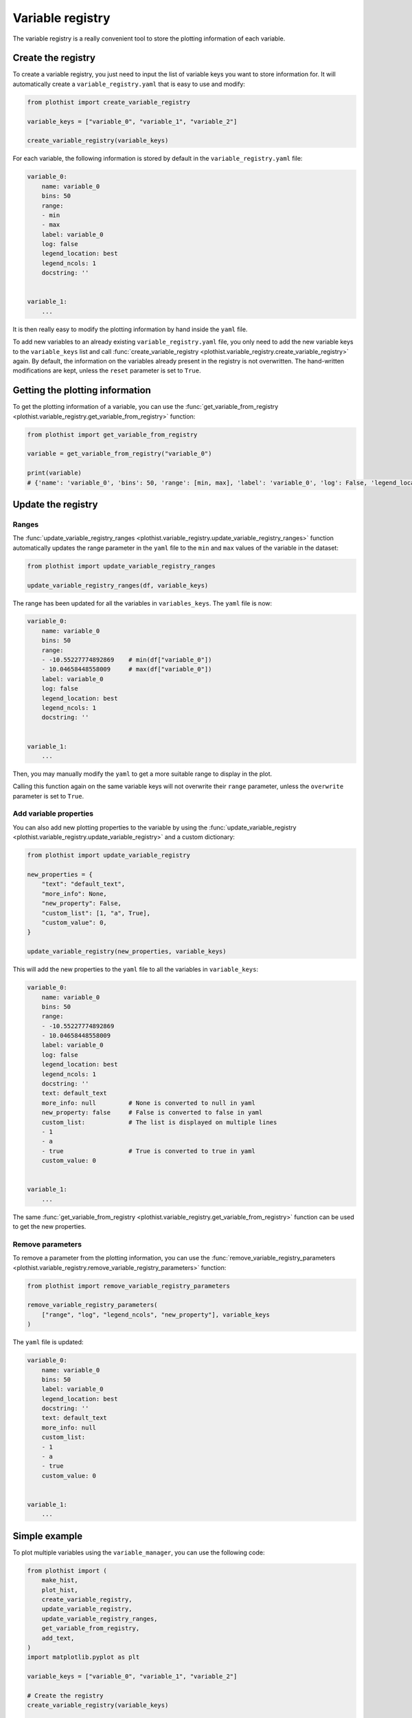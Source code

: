 .. _basics-variable_registry-label:

=================
Variable registry
=================


The variable registry is a really convenient tool to store the plotting information of each variable.

Create the registry
===================

To create a variable registry, you just need to input the list of variable keys you want to store information for. It will automatically create a ``variable_registry.yaml`` that is easy to use and modify:

.. code-block:: python

    from plothist import create_variable_registry

    variable_keys = ["variable_0", "variable_1", "variable_2"]

    create_variable_registry(variable_keys)

For each variable, the following information is stored by default in the ``variable_registry.yaml`` file:

.. code-block:: yaml

    variable_0:
        name: variable_0
        bins: 50
        range:
        - min
        - max
        label: variable_0
        log: false
        legend_location: best
        legend_ncols: 1
        docstring: ''


    variable_1:
        ...

It is then really easy to modify the plotting information by hand inside the ``yaml`` file.

To add new variables to an already existing ``variable_registry.yaml`` file, you only need to add the new variable keys to the ``variable_keys`` list and call :func:`create_variable_registry <plothist.variable_registry.create_variable_registry>` again. By default, the information on the variables already present in the registry is not overwritten. The hand-written modifications are kept, unless the ``reset`` parameter is set to ``True``.

Getting the plotting information
================================

To get the plotting information of a variable, you can use the :func:`get_variable_from_registry <plothist.variable_registry.get_variable_from_registry>` function:

.. code-block:: python

    from plothist import get_variable_from_registry

    variable = get_variable_from_registry("variable_0")

    print(variable)
    # {'name': 'variable_0', 'bins': 50, 'range': [min, max], 'label': 'variable_0', 'log': False, 'legend_location': 'best', 'legend_ncols': 1, 'docstring': ''}


Update the registry
===================

Ranges
------

The :func:`update_variable_registry_ranges <plothist.variable_registry.update_variable_registry_ranges>` function automatically updates the range parameter in the ``yaml`` file to the ``min`` and ``max`` values of the variable in the dataset:

.. code-block:: python

    from plothist import update_variable_registry_ranges

    update_variable_registry_ranges(df, variable_keys)

The range has been updated for all the variables in ``variables_keys``. The ``yaml`` file is now:

.. code-block:: yaml

    variable_0:
        name: variable_0
        bins: 50
        range:
        - -10.55227774892869    # min(df["variable_0"])
        - 10.04658448558009     # max(df["variable_0"])
        label: variable_0
        log: false
        legend_location: best
        legend_ncols: 1
        docstring: ''


    variable_1:
        ...

Then, you may manually modify the ``yaml`` to get a more suitable range to display in the plot.

Calling this function again on the same variable keys will not overwrite their ``range`` parameter, unless the ``overwrite`` parameter is set to ``True``.


Add variable properties
-----------------------

You can also add new plotting properties to the variable by using the :func:`update_variable_registry <plothist.variable_registry.update_variable_registry>` and a custom dictionary:

.. code-block:: python

    from plothist import update_variable_registry

    new_properties = {
        "text": "default_text",
        "more_info": None,
        "new_property": False,
        "custom_list": [1, "a", True],
        "custom_value": 0,
    }

    update_variable_registry(new_properties, variable_keys)

This will add the new properties to the ``yaml`` file to all the variables in ``variable_keys``:

.. code-block:: yaml

    variable_0:
        name: variable_0
        bins: 50
        range:
        - -10.55227774892869
        - 10.04658448558009
        label: variable_0
        log: false
        legend_location: best
        legend_ncols: 1
        docstring: ''
        text: default_text
        more_info: null         # None is converted to null in yaml
        new_property: false     # False is converted to false in yaml
        custom_list:            # The list is displayed on multiple lines
        - 1
        - a
        - true                  # True is converted to true in yaml
        custom_value: 0


    variable_1:
        ...

The same :func:`get_variable_from_registry <plothist.variable_registry.get_variable_from_registry>` function can be used to get the new properties.


Remove parameters
-----------------

To remove a parameter from the plotting information, you can use the :func:`remove_variable_registry_parameters <plothist.variable_registry.remove_variable_registry_parameters>` function:

.. code-block:: python

    from plothist import remove_variable_registry_parameters

    remove_variable_registry_parameters(
        ["range", "log", "legend_ncols", "new_property"], variable_keys
    )

The ``yaml`` file is updated:

.. code-block:: yaml

    variable_0:
        name: variable_0
        bins: 50
        label: variable_0
        legend_location: best
        docstring: ''
        text: default_text
        more_info: null
        custom_list:
        - 1
        - a
        - true
        custom_value: 0


    variable_1:
        ...


Simple example
==============

To plot multiple variables using the ``variable_manager``, you can use the following code:

.. code-block:: python

    from plothist import (
        make_hist,
        plot_hist,
        create_variable_registry,
        update_variable_registry,
        update_variable_registry_ranges,
        get_variable_from_registry,
        add_text,
    )
    import matplotlib.pyplot as plt

    variable_keys = ["variable_0", "variable_1", "variable_2"]

    # Create the registry
    create_variable_registry(variable_keys)

    # Update the ranges
    update_variable_registry_ranges(df, variable_keys)

    # Add custom info
    update_variable_registry({"text": "my analysis"}, variable_keys)

    for variable_key in variable_keys:
        variable = get_variable_from_registry(variable_key)

        fig, ax = plt.subplots()

        h = make_hist(df[variable["name"]], bins=variable["bins"], range=variable["range"])
        plot_hist(h, ax=ax)

        ax.set_xlabel(variable["label"])
        ax.set_xlim(variable["range"])
        ax.set_ylabel("Entries")

        add_text(variable["text"], ax=ax, x="right")

        fig.savefig(f"{variable_key}.png", bbox_inches="tight")

Advanced example
================

It is also really convenient to plot the same variable with different plotting parameters. A variable is identified by its ``variable_key`` using :func:`get_variable_from_registry <plothist.variable_registry.get_variable_from_registry>`, and the ``name`` is the variable name in the dataset.

To plot a zoom on some variable, but still keep the original plot:

.. code-block:: yaml

    variable_0:
        name: variable_0
        bins: 50
        range:
        - -10
        - 10
        label: $Variable_{0}$
        log: false
        legend_location: best
        legend_ncols: 1
        docstring: ''

    variable_0_zoom:
        name: variable_0
        bins: 50
        range:
        - -1
        - 1
        label: $Zoom of Variable_{0}$
        log: false
        legend_location: upper right
        legend_ncols: 1
        docstring: ''


    variable_1:
        ...

and then just call:

.. code-block:: python

    variable_keys = ["variable_0", "variable_0_zoom", "variable_1"]

    for variable_key in variable_keys:
        variable = get_variable_from_registry(variable_key)
        ...
